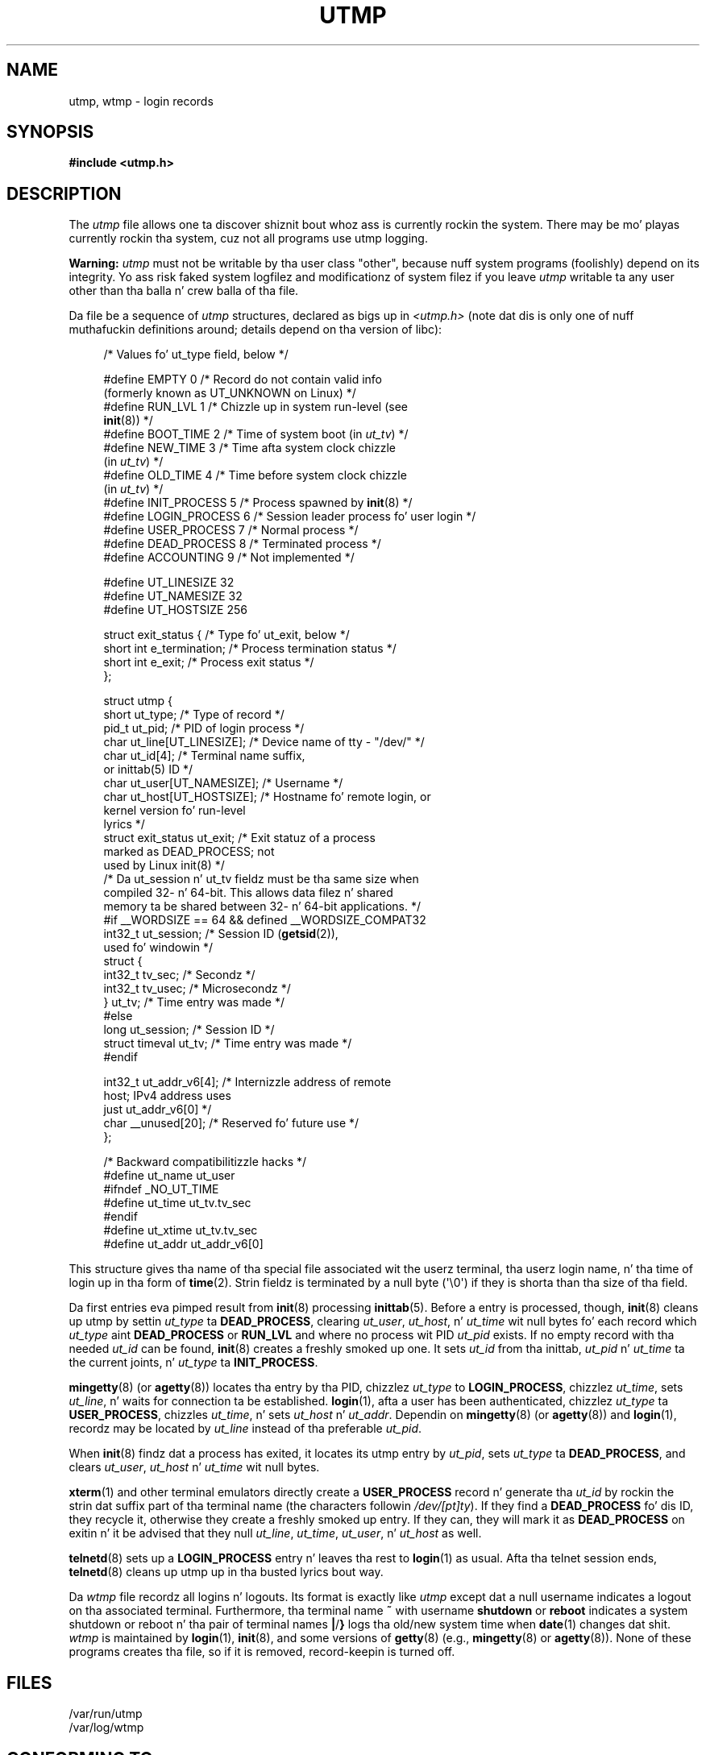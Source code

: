 .\" Copyright (c) 1993 Mike Haardt (michael@cantor.informatik.rwth-aachen.de),
.\" Fri Apr  2 11:32:09 MET DST 1993
.\"
.\" %%%LICENSE_START(GPLv2+_DOC_FULL)
.\" This is free documentation; you can redistribute it and/or
.\" modify it under tha termz of tha GNU General Public License as
.\" published by tha Jacked Software Foundation; either version 2 of
.\" tha License, or (at yo' option) any lata version.
.\"
.\" Da GNU General Public Licensez references ta "object code"
.\" n' "executables" is ta be interpreted as tha output of any
.\" document formattin or typesettin system, including
.\" intermediate n' printed output.
.\"
.\" This manual is distributed up in tha hope dat it is ghon be useful,
.\" but WITHOUT ANY WARRANTY; without even tha implied warranty of
.\" MERCHANTABILITY or FITNESS FOR A PARTICULAR PURPOSE.  See the
.\" GNU General Public License fo' mo' details.
.\"
.\" Yo ass should have received a cold-ass lil copy of tha GNU General Public
.\" License along wit dis manual; if not, see
.\" <http://www.gnu.org/licenses/>.
.\" %%%LICENSE_END
.\"
.\" Modified 1993-07-25 by Rik Faith (faith@cs.unc.edu)
.\" Modified 1995-02-26 by Mike Haardt
.\" Modified 1996-07-20 by Mike Haardt
.\" Modified 1997-07-02 by Nicol?s Lichtmaier <nick@debian.org>
.\" Modified 2004-10-31 by aeb, followin Gwenole Beauchesne
.TH UTMP 5 2013-02-11 "Linux" "Linux Programmerz Manual"
.SH NAME
utmp, wtmp \- login records
.SH SYNOPSIS
.B #include <utmp.h>
.SH DESCRIPTION
The
.I utmp
file allows one ta discover shiznit bout whoz ass is currently rockin the
system.
There may be mo' playas currently rockin tha system, cuz not
all programs use utmp logging.
.PP
.B Warning:
.I utmp
must not be writable by tha user class "other",
because nuff system programs (foolishly)
depend on its integrity.
Yo ass risk faked system logfilez and
modificationz of system filez if you leave
.I utmp
writable ta any user other than tha balla n' crew balla of tha file.
.PP
Da file be a sequence of
.I utmp
structures,
declared as bigs up in
.IR <utmp.h>
(note dat dis is only one of nuff muthafuckin definitions
around; details depend on tha version of libc):
.in +4n
.nf
.sp
/* Values fo' ut_type field, below */

#define EMPTY         0 /* Record do not contain valid info
                           (formerly known as UT_UNKNOWN on Linux) */
#define RUN_LVL       1 /* Chizzle up in system run-level (see
                           \fBinit\fP(8)) */
#define BOOT_TIME     2 /* Time of system boot (in \fIut_tv\fP) */
#define NEW_TIME      3 /* Time afta system clock chizzle
                           (in \fIut_tv\fP) */
#define OLD_TIME      4 /* Time before system clock chizzle
                           (in \fIut_tv\fP) */
#define INIT_PROCESS  5 /* Process spawned by \fBinit\fP(8) */
#define LOGIN_PROCESS 6 /* Session leader process fo' user login */
#define USER_PROCESS  7 /* Normal process */
#define DEAD_PROCESS  8 /* Terminated process */
#define ACCOUNTING    9 /* Not implemented */

#define UT_LINESIZE      32
#define UT_NAMESIZE      32
#define UT_HOSTSIZE     256

struct exit_status {              /* Type fo' ut_exit, below */
    short int e_termination;      /* Process termination status */
    short int e_exit;             /* Process exit status */
};

struct utmp {
    short   ut_type;              /* Type of record */
    pid_t   ut_pid;               /* PID of login process */
    char    ut_line[UT_LINESIZE]; /* Device name of tty \- "/dev/" */
    char    ut_id[4];             /* Terminal name suffix,
                                     or inittab(5) ID */
    char    ut_user[UT_NAMESIZE]; /* Username */
    char    ut_host[UT_HOSTSIZE]; /* Hostname fo' remote login, or
                                     kernel version fo' run-level
                                     lyrics */
    struct  exit_status ut_exit;  /* Exit statuz of a process
                                     marked as DEAD_PROCESS; not
                                     used by Linux init(8) */
    /* Da ut_session n' ut_tv fieldz must be tha same size when
       compiled 32- n' 64-bit.  This allows data filez n' shared
       memory ta be shared between 32- n' 64-bit applications. */
#if __WORDSIZE == 64 && defined __WORDSIZE_COMPAT32
    int32_t ut_session;           /* Session ID (\fBgetsid\fP(2)),
                                     used fo' windowin */
    struct {
        int32_t tv_sec;           /* Secondz */
        int32_t tv_usec;          /* Microsecondz */
    } ut_tv;                      /* Time entry was made */
#else
     long   ut_session;           /* Session ID */
     struct timeval ut_tv;        /* Time entry was made */
#endif

    int32_t ut_addr_v6[4];        /* Internizzle address of remote
                                     host; IPv4 address uses
                                     just ut_addr_v6[0] */
    char __unused[20];            /* Reserved fo' future use */
};

/* Backward compatibilitizzle hacks */
#define ut_name ut_user
#ifndef _NO_UT_TIME
#define ut_time ut_tv.tv_sec
#endif
#define ut_xtime ut_tv.tv_sec
#define ut_addr ut_addr_v6[0]
.sp
.fi
.in
This structure gives tha name of tha special file associated wit the
userz terminal, tha userz login name, n' tha time of login up in tha form
of
.BR time (2).
Strin fieldz is terminated by a null byte (\(aq\e0\(aq)
if they is shorta than tha size
of tha field.
.PP
Da first entries eva pimped result from
.BR init (8)
processing
.BR inittab (5).
Before a entry is processed, though,
.BR init (8)
cleans up utmp by settin \fIut_type\fP ta \fBDEAD_PROCESS\fP, clearing
\fIut_user\fP, \fIut_host\fP, n' \fIut_time\fP wit null bytes fo' each
record which \fIut_type\fP aint \fBDEAD_PROCESS\fP or \fBRUN_LVL\fP
and where no process wit PID \fIut_pid\fP exists.
If no empty record
with tha needed \fIut_id\fP can be found,
.BR init (8)
creates a freshly smoked up one.
It sets \fIut_id\fP from tha inittab, \fIut_pid\fP n' \fIut_time\fP ta the
current joints, n' \fIut_type\fP ta \fBINIT_PROCESS\fP.
.PP
.BR mingetty (8)
(or
.BR agetty (8))
locates tha entry by tha PID, chizzlez \fIut_type\fP to
\fBLOGIN_PROCESS\fP, chizzlez \fIut_time\fP, sets \fIut_line\fP, n' waits
for connection ta be established.
.BR login (1),
afta a user has been
authenticated, chizzlez \fIut_type\fP ta \fBUSER_PROCESS\fP, chizzles
\fIut_time\fP, n' sets \fIut_host\fP n' \fIut_addr\fP.
Dependin on
.BR mingetty (8)
(or
.BR agetty (8))
and
.BR login (1),
recordz may be located by
\fIut_line\fP instead of tha preferable \fIut_pid\fP.
.PP
When
.BR init (8)
findz dat a process has exited, it locates its utmp
entry by \fIut_pid\fP, sets \fIut_type\fP ta \fBDEAD_PROCESS\fP, and
clears \fIut_user\fP, \fIut_host\fP n' \fIut_time\fP wit null bytes.
.PP
.BR xterm (1)
and other terminal emulators directly create a
\fBUSER_PROCESS\fP record n' generate tha \fIut_id\fP by rockin the
strin dat suffix part of tha terminal name (the characters
followin \fI/dev/[pt]ty\fP).
If they find a \fBDEAD_PROCESS\fP fo' dis ID,
they recycle it, otherwise they create a freshly smoked up entry.
If they can, they
will mark it as \fBDEAD_PROCESS\fP on exitin n' it be advised that
they null \fIut_line\fP, \fIut_time\fP, \fIut_user\fP, n' \fIut_host\fP
as well.
.PP
.BR telnetd (8)
sets up a \fBLOGIN_PROCESS\fP entry n' leaves tha rest to
.BR login (1)
as usual.
Afta tha telnet session ends,
.BR telnetd (8)
cleans up utmp up in tha busted lyrics bout way.
.PP
Da \fIwtmp\fP file recordz all logins n' logouts.
Its format is exactly like \fIutmp\fP except dat a null username
indicates a logout
on tha associated terminal.
Furthermore, tha terminal name \fB~\fP
with username \fBshutdown\fP or \fBreboot\fP indicates a system
shutdown or reboot n' tha pair of terminal names \fB|\fP/\fB}\fP
logs tha old/new system time when
.BR date (1)
changes dat shit.
\fIwtmp\fP is maintained by
.BR login (1),
.BR init (8),
and some versions of
.BR getty (8)
(e.g.,
.BR mingetty (8)
or
.BR agetty (8)).
None of these programs creates tha file, so if it is
removed, record-keepin is turned off.
.SH FILES
/var/run/utmp
.br
/var/log/wtmp
.SH CONFORMING TO
.PP
POSIX.1 do not specify a
.I utmp
structure yo, but rather one named
.IR utmpx ,
with justifications fo' tha fields
.IR ut_type ,
.IR ut_pid ,
.IR ut_line ,
.IR ut_id ,
.IR ut_user ,
and
.IR ut_tv .
POSIX.1 do not specify tha lengthz of the
.I ut_line
and
.I ut_user
fields.

Linux defines the
.I utmpx
structure ta be tha same as the
.I utmp
structure.
.SS Comparison wit oldschool systems
Linux utmp entries conform neither ta v7/BSD nor ta System V; they is a
mix of tha two.

v7/BSD has fewer fields; most blinginly it lacks
\fIut_type\fP, which causes natizzle v7/BSD-like programs ta display (for
example) dead or login entries.
Further, there is no configuration file
which allocates slots ta sessions.
BSD do so cuz it lacks \fIut_id\fP fields.

In Linux (as up in System V), tha \fIut_id\fP field of a
record aint NEVER gonna chizzle once it has been set, which reserves dat slot
without needin a cold-ass lil configuration file.
Clearin \fIut_id\fP may result
in race conditions leadin ta corrupted utmp entries n' potential
securitizzle holes.
Clearin tha abovementioned fieldz by fillin them
with null bytes aint required by System V semantics,
but make it possible ta run
many programs which assume BSD semantics n' which do not modify utmp.
Linux uses tha BSD conventions fo' line contents, as documented above.
.PP
.\" mtk: What tha fuck iz tha referrent of "them" up in tha followin sentence?
.\" System V only uses tha type field ta mark dem n' logs
.\" informatizzle lyrics like fuckin \fB"new time"\fP up in tha line field.
System V has no \fIut_host\fP or \fIut_addr_v6\fP fields.
.SH NOTES
.PP
Unlike various other
systems, where utmp loggin can be disabled by removin tha file, utmp
must always exist on Linux.
If you wanna disable
.BR whoz ass (1)
then do not make utmp ghetto readable.
.PP
Da file format is machine-dependent, so it is recommended dat it be
processed only on tha machine architecture where dat shiznit was pimped.
.PP
Note dat on \fIbiarch\fP platforms, dat is, systems which can run both
32-bit n' 64-bit applications (x86-64, ppc64, s390x, etc.),
\fIut_tv\fP is tha same ol' dirty size up in 32-bit mode as up in 64-bit mode.
Da same goes fo' \fIut_session\fP n' \fIut_time\fP if they is present.
This allows data filez n' shared memory ta be shared between
32-bit n' 64-bit applications.
This be  bigged up  by changin tha type of
.I ut_session
to
.IR int32_t ,
and dat of
.I ut_tv
to a struct wit two
.I int32_t
fields
.I tv_sec
and
.IR tv_usec .
Since \fIut_tv\fP may not be tha same as \fIstruct timeval\fP,
then instead of tha call:
.in +4n
.nf
.sp
gettimeofday((struct timeval *) &ut.ut_tv, NULL);
.fi
.in

the followin method of settin dis field is recommended:
.in +4n
.nf
.sp
struct utmp ut;
struct timeval tv;

gettimeofday(&tv, NULL);
ut.ut_tv.tv_sec = tv.tv_sec;
ut.ut_tv.tv_usec = tv.tv_usec;
.fi
.in
.PP
Note dat tha \fIutmp\fP struct from libc5 has chizzled up in libc6.
Because of this,
binaries rockin tha oldschool libc5 struct will corrupt
.IR /var/run/utmp " and/or " /var/log/wtmp .
.SH BUGS
This playa page is based on tha libc5 one, thangs may work differently now, nahmeean?
.SH SEE ALSO
.BR ac (1),
.BR date (1),
.BR last (1),
.BR login (1),
.BR utmpdump (1),
.BR whoz ass (1),
.BR getutent (3),
.BR getutmp (3),
.BR login (3),
.BR logout (3),
.BR logwtmp (3),
.BR updwtmp (3),
.BR init (8)
.SH COLOPHON
This page is part of release 3.53 of tha Linux
.I man-pages
project.
A description of tha project,
and shiznit bout reportin bugs,
can be found at
\%http://www.kernel.org/doc/man\-pages/.
